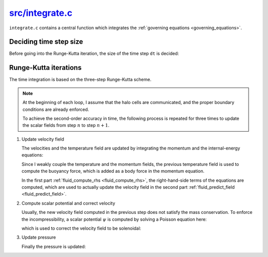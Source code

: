 
.. _integrate:

##################
`src/integrate.c`_
##################

.. _src/integrate.c: https://github.com/NaokiHori/SimpleNSSolver/blob/main/src/integrate.c

``integrate.c`` contains a central function which integrates the :ref:`governing equations <governing_equations>`.

=======================
Deciding time step size
=======================

Before going into the Runge-Kutta iteration, the size of the time step ``dt`` is decided:

.. myliteralinclude:: /../../src/integrate.c
   :language: c
   :tag: decide time step size

======================
Runge-Kutta iterations
======================

The time integration is based on the three-step Runge-Kutta scheme.

.. note::

   At the beginning of each loop, I assume that the halo cells are communicated, and the proper boundary conditions are already enforced.

   To achieve the second-order accuracy in time, the following process is repeated for three times to update the scalar fields from step :math:`n` to step :math:`n+1`.

#. Update velocity field

   The velocities and the temperature field are updated by integrating the momentum and the internal-energy equations:

   .. myliteralinclude:: /../../src/integrate.c
      :language: c
      :tag: predict flow field

   Since I weakly couple the temperature and the momentum fields, the previous temperature field is used to compute the buoyancy force, which is added as a body force in the momentum equation.

   In the first part :ref:`fluid_compute_rhs <fluid_compute_rhs>`, the right-hand-side terms of the equations are computed, which are used to actually update the velocity field in the second part :ref:`fluid_predict_field <fluid_predict_field>`.

   .. seealso::

      :ref:`Numerical method <numerics>` for more details.

#. Compute scalar potential and correct velocity

   Usually, the new velocity field computed in the previous step does not satisfy the mass conservation.
   To enforce the incompressibility, a scalar potential :math:`\psi` is computed by solving a Poisson equation here:

   .. myliteralinclude:: /../../src/integrate.c
      :language: c
      :tag: compute scalar potential

   which is used to correct the velocity field to be solenoidal:

   .. myliteralinclude:: /../../src/integrate.c
      :language: c
      :tag: correct velocity field to satisfy mass conservation

#. Update pressure

   Finally the pressure is updated:

   .. myliteralinclude:: /../../src/integrate.c
      :language: c
      :tag: update pressure

.. seealso::

   :ref:`SMAC method <smac_method>`

   :ref:`Integrating the temperature field <temperature_integration>`

